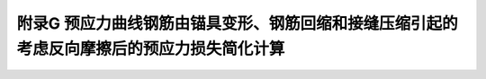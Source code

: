 附录G 预应力曲线钢筋由锚具变形、钢筋回缩和接缝压缩引起的考虑反向摩擦后的预应力损失简化计算
=========================================================================================

.. raw:: html

  <h2 id="test111">附录G 预应力曲线钢筋由锚具变形、钢筋回缩和接缝压缩引起的考虑反向摩擦后的预应力损失简化计算</h2>


.. raw:: html

 <p style="text-align:justify"><a href="#idG.0.1"> G.0.1</a> <span id="idG.0.1"> 后张法预应力混凝土受弯构件应计算由锚具变形、钢筋回缩等引起反向摩擦后的预应力损失。反向摩擦的管道摩擦系数可假定与正向摩擦的相同。</span></p>  
 <p style="text-align:justify"><a href="#idG.0.2"> G.0.2</a> <span id="idG.0.2"> 反向摩擦影响长度If(图G0.2)可按下列公式计算:</span></p>  
 <p style="text-align:justify"><a href="#idG.0.3"> G.0.3</a> <span id="idG.0.3"> 同一根预应力钢筋两端张拉(分别张拉或同时张拉)且反向摩擦损失影响长度有重叠时，在重叠范围内同一截面扣除正摩擦和回缩反向摩擦损失后预应力钢筋的应力可取：两端分别张拉、锚固，分别计算正摩擦和回缩反向摩擦损失，分别将张拉端锚下控制应力减去上述应力计算结果所得较大值。</span></p>  

